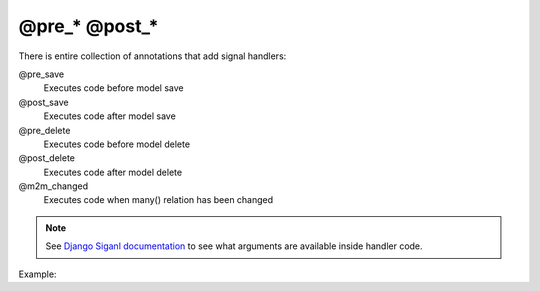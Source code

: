 @pre_* @post_*
###########

There is entire collection of annotations that add signal handlers:

@pre_save
    Executes code before model save
@post_save
    Executes code after model save
@pre_delete
    Executes code before model delete
@post_delete
    Executes code after model delete
@m2m_changed
    Executes code when many() relation has been changed

.. note::

    See `Django Siganl documentation <https://docs.djangoproject.com/en/2.0/ref/signals/>`_ to see what arguments
    are available inside handler code.

Example:

.. code-block:: col
    :caption: models.py

    #cat
    -----------------
    name

    @post_save<<
        print("Meow!")
    >>
